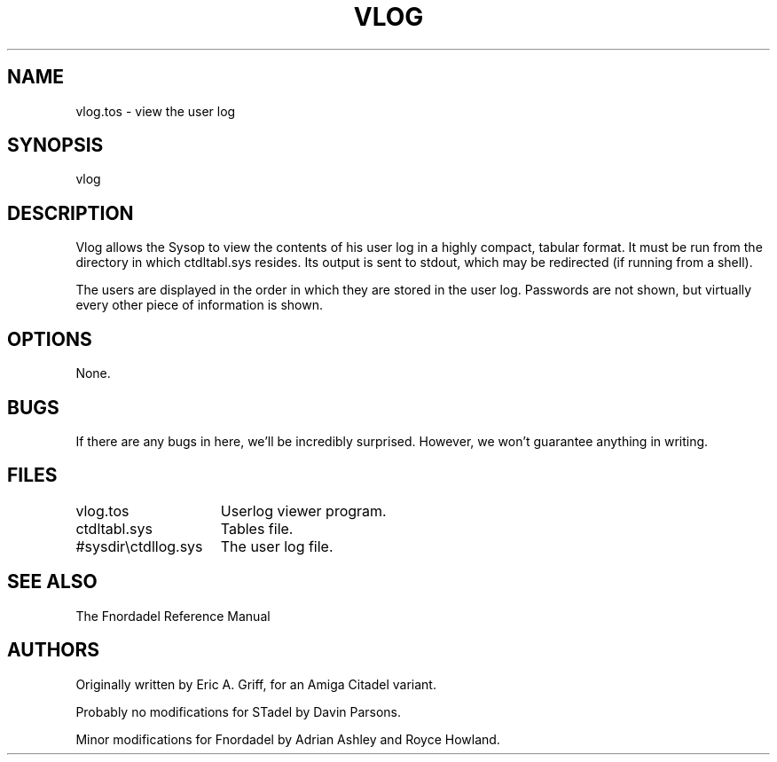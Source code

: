 .TH VLOG 1 foo bar "FNORDADEL BBS SOFTWARE"
.SH NAME
vlog.tos - view the user log
.SH SYNOPSIS
vlog
.SH DESCRIPTION
Vlog allows the Sysop to view the contents of his user log in a highly
compact, tabular format.  It must be run from the directory in which
ctdltabl.sys resides.  Its output is sent to stdout, which may be
redirected (if running from a shell).
.PP
The users are displayed in the order in which they are stored in the
user log.  Passwords are not shown, but virtually every other piece of
information is shown.
.SH OPTIONS
None.
.SH BUGS
If there are any bugs in here, we'll be incredibly surprised.  However,
we won't guarantee anything in writing.
.SH FILES
.DT
.ta \w'#sysdir\\ctdllog.sys\ \ \ 'u
.br
vlog.tos	Userlog viewer program.
.br
ctdltabl.sys	Tables file.
.br
#sysdir\\ctdllog.sys	The user log file.
.br
.SH SEE ALSO
The Fnordadel Reference Manual
.SH AUTHORS
Originally written by Eric A. Griff, for an Amiga Citadel variant.
.PP
Probably no modifications for STadel by Davin Parsons.
.PP
Minor modifications for Fnordadel by Adrian Ashley and Royce Howland.
